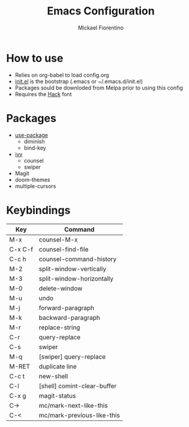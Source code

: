 #+TITLE: Emacs Configuration
#+AUTHOR: Mickael Fiorentino

* How to use

- Relies on org-babel to load config.org
- [[file:init.el][init.el]] is the bootstrap (.emacs or ~/.emacs.d/init.el)
- Packages sould be downloded from Melpa prior to using this config
- Requires the [[https://sourcefoundry.org/hack/][Hack]] font

* Packages
- [[https://github.com/jwiegley/use-package][use-package]]
  + diminish
  + bind-key
- [[http://oremacs.com/swiper/][ivy]]
  + counsel
  + swiper
- Magit
- doom-themes
- multiple-cursors

* Keybindings 
|---------+-----------------------------|
| Key     | Command                     |
|---------+-----------------------------|
| M-x     | counsel-M-x                 |
| C-x C-f | counsel-find-file           |
| C-c h   | counsel-command-history     |
| M-2     | split-window-vertically     |
| M-3     | split-window-horizontally   |
| M-0     | delete-window               |
| M-u     | undo                        |
| M-j     | forward-paragraph           |
| M-k     | backward-paragraph          |
| M-r     | replace-string              |
| C-r     | query-replace               |
| C-s     | swiper                      |
| M-q     | [swiper] query-replace      |
| M-RET   | duplicate line              |
| C-c t   | new-shell                   |
| C-l     | [shell] comint-clear-buffer |
| C-x g   | magit-status                |
| C->     | mc/mark-next-like-this      |
| C-<     | mc/mark-previous-like-this  |
|---------+-----------------------------|

